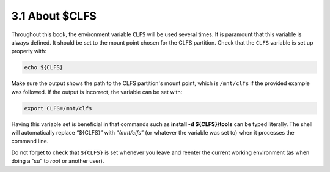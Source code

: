 3.1 About $CLFS
===============

Throughout this book, the environment variable ``CLFS`` will be used several times. It is paramount that this variable is always defined. 
It should be set to the mount point chosen for the CLFS partition. Check that the ``CLFS`` variable is set up properly with:

.. code-block:: shell

    echo ${CLFS}

Make sure the output shows the path to the CLFS partition's mount point, which is ``/mnt/clfs`` if the provided example was followed. 
If the output is incorrect, the variable can be set with:

.. code-block:: shell

    export CLFS=/mnt/clfs

Having this variable set is beneficial in that commands such as **install -d ${CLFS}/tools** can be typed literally. 
The shell will automatically replace “${CLFS}” with “*/mnt/clfs*” (or whatever the variable was set to) when it processes the command line.

Do not forget to check that ``${CLFS}`` is set whenever you leave and reenter the current working environment 
(as when doing a “su” to *root* or another user). 